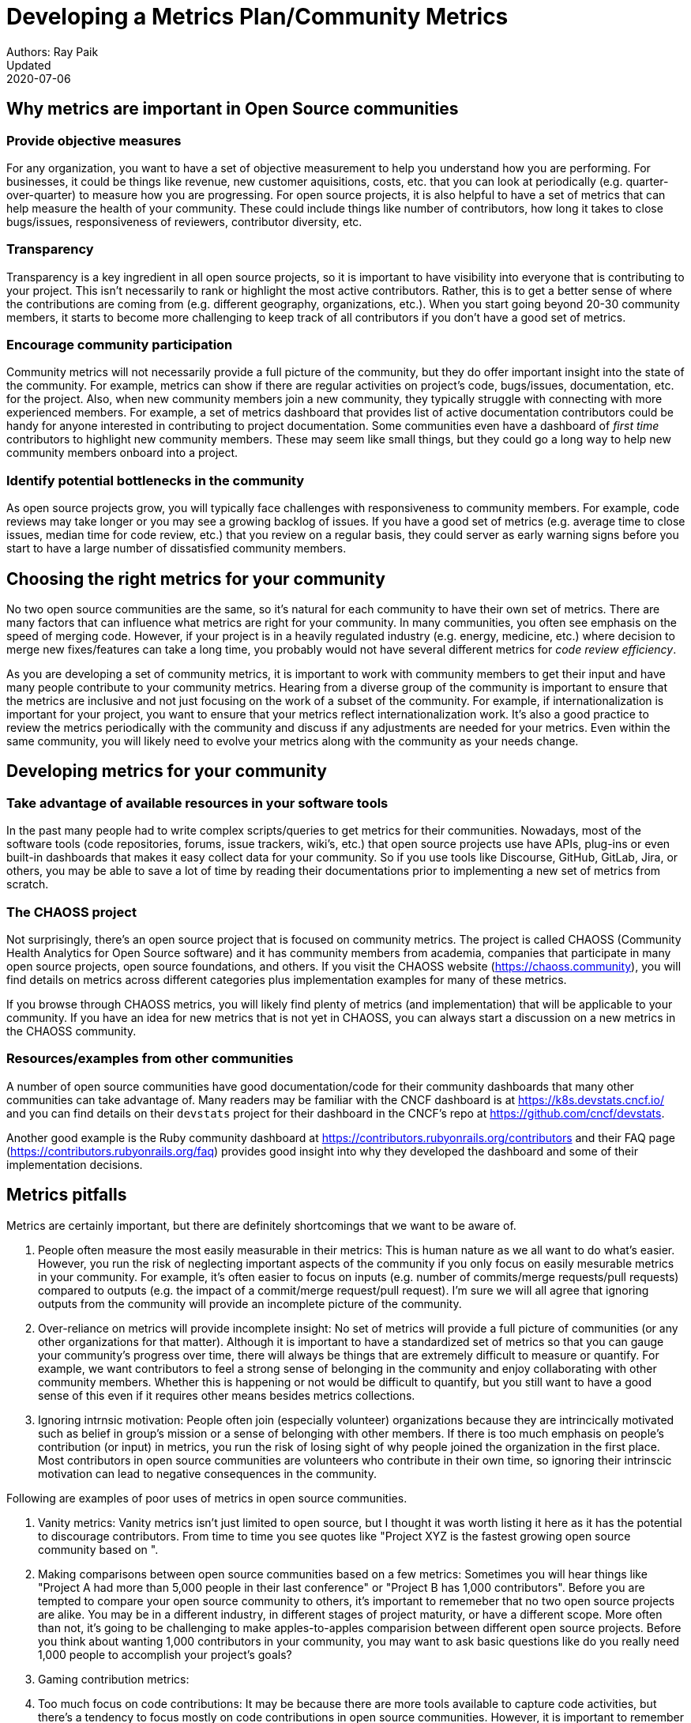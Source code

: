 = Developing a Metrics Plan/Community Metrics
Authors: Ray Paik
Updated: 2020-07-06


== *Why metrics are important in Open Source communities*

=== *Provide objective measures*
For any organization, you want to have a set of objective measurement to help you understand how you are performing. For businesses, it could be things like revenue, new customer aquisitions, costs, etc. that you can look at periodically (e.g. quarter-over-quarter) to measure how you are progressing. For open source projects, it is also helpful to have a set of metrics that can help measure the health of your community.  These could include things like number of contributors, how long it takes to close bugs/issues, responsiveness of reviewers, contributor diversity, etc. 

=== *Transparency*
Transparency is a key ingredient in all open source projects, so it is important to have visibility into everyone that is contributing to your project. This isn't necessarily to rank or highlight the most active contributors. Rather, this is to get a better sense of where the contributions are coming from (e.g. different geography, organizations, etc.). When you start going beyond 20-30 community members, it starts to become more challenging to keep track of all contributors if you don't have a good set of metrics. 

=== *Encourage community participation*
Community metrics will not necessarily provide a full picture of the community, but they do offer important insight into the state of the community. For example, metrics can show if there are regular activities on project's code, bugs/issues, documentation, etc. for the project. Also, when new community members join a new community, they typically struggle with connecting with more experienced members.  For example, a set of metrics dashboard that provides list of active documentation contributors could be handy for anyone interested in contributing to project documentation.  Some communities even have a dashboard of _first time_ contributors to highlight new community members. These may seem like small things, but they could go a long way to help new community members onboard into a project. 

=== *Identify potential bottlenecks in the community*
As open source projects grow, you will typically face challenges with responsiveness to community members. For example, code reviews may take longer or you may see a growing backlog of issues. If you have a good set of metrics (e.g. average time to close issues, median time for code review, etc.) that you review on a regular basis, they could server as early warning signs before you start to have a large number of dissatisfied community members. 

== *Choosing the right metrics for your community*
No two open source communities are the same, so it's natural for each community to have their own set of metrics. There are many factors that can influence what metrics are right for your community. In many communities, you often see emphasis on the speed of merging code. However, if your project is in a heavily regulated industry (e.g. energy, medicine, etc.) where decision to merge new fixes/features can take a long time, you probably would not have several different metrics for _code review efficiency_.  

As you are developing a set of community metrics, it is important to work with community members to get their input and have many people contribute to your community metrics. Hearing from a diverse group of the community is important to ensure that the metrics are inclusive and not just focusing on the work of a subset of the community. For example, if internationalization is important for your project, you want to ensure that your metrics reflect internationalization work. It's also a good practice to review the metrics periodically with the community and discuss if any adjustments are needed for your metrics. Even within the same community, you will likely need to evolve your metrics along with the community as your needs change.

== Developing metrics for your community

=== *Take advantage of available resources in your software tools*  
In the past many people had to write complex scripts/queries to get metrics for their communities. Nowadays, most of the software tools (code repositories, forums, issue trackers, wiki's, etc.) that open source projects use have APIs, plug-ins or even built-in dashboards that makes it easy collect data for your community. So if you use tools like Discourse, GitHub, GitLab, Jira, or others, you may be able to save a lot of time by reading their documentations prior to implementing a new set of metrics from scratch. 

=== *The CHAOSS project* 
Not surprisingly, there's an open source project that is focused on community metrics. The project is called CHAOSS (Community Health Analytics for Open Source software) and it has community members from academia, companies that participate in many open source projects, open source foundations, and others. If you visit the CHAOSS website (https://chaoss.community), you will find details on metrics across different categories plus implementation examples for many of these metrics.  

If you browse through CHAOSS metrics, you will likely find plenty of metrics (and implementation) that will be applicable to your community. If you have an idea for new metrics that is not yet in CHAOSS, you can always start a discussion on a new metrics in the CHAOSS community. 

=== *Resources/examples from other communities*  
A number of open source communities have good documentation/code for their community dashboards that many other communities can take advantage of. Many readers may be familiar with the CNCF dashboard is at https://k8s.devstats.cncf.io/ and you can find details on their `devstats` project for their dashboard in the CNCF's repo at https://github.com/cncf/devstats. 

Another good example is the Ruby community dashboard at https://contributors.rubyonrails.org/contributors and their FAQ page (https://contributors.rubyonrails.org/faq) provides good insight into why they developed the dashboard and some of their implementation decisions. 

== Metrics pitfalls

Metrics are certainly important, but there are definitely shortcomings that we want to be aware of. 

. People often measure the most easily measurable in their metrics: This is human nature as we all want to do what's easier. However, you run the risk of neglecting  important aspects of the community if you only focus on easily mesurable metrics in your community. For example, it's often easier to focus on inputs (e.g. number of commits/merge requests/pull requests) compared to outputs (e.g. the impact of a commit/merge request/pull request). I'm sure we will all agree that ignoring outputs from the community will provide an incomplete picture of the community. 
. Over-reliance on metrics will provide incomplete insight: No set of metrics will provide a full picture of communities (or any other organizations for that matter). Although it is important to have a standardized set of metrics so that you can gauge your community's progress over time, there will always be things that are extremely difficult to measure or quantify. For example, we want contributors to feel a strong sense of belonging in the community and enjoy collaborating with other community members.  Whether this is happening or not would be difficult to quantify, but you still want to have a good sense of this even if it requires other  means besides metrics collections. 
. Ignoring intrnsic motivation: People often join (especially volunteer) organizations because they are intrincically motivated such as belief in group's mission or a sense of belonging with other members. If there is too much emphasis on people's contribution (or input) in metrics, you run the risk of losing sight of why people joined the organization in the first place. Most contributors in open source communities are volunteers who contribute in their own time, so ignoring their intrinscic motivation can lead to negative consequences in the community. 

Following are examples of poor uses of metrics in open source communities. 

. Vanity metrics: Vanity metrics isn't just limited to open source, but I thought it was worth listing it here as it has the potential to discourage contributors. From time to time you see quotes like "Project XYZ is the fastest growing open source community based on ".   
. Making comparisons between open source communities based on a few metrics: Sometimes you will hear things like "Project A had more than 5,000 people in their last  conference" or "Project B has 1,000 contributors". Before you are tempted to compare your open source community to others, it's important to rememeber that no two open source projects are alike. You may be in a different industry, in different stages of project maturity, or have a different scope. More often than not, it's going to be challenging to make apples-to-apples comparision between different open source projects. Before you think about wanting 1,000 contributors in your community, you may want to ask basic questions like do you really need 1,000 people to accomplish your project's goals? 
. Gaming contribution metrics: 
. Too much focus on code contributions: It may be because there are more tools available to capture code activities, but there's a tendency to focus mostly on code contributions in open source communities. However, it is important to remember other valuable contributions such as answering questions on forums, triaging issues, maintaining wiki pages, etc. There should be an effort to ensure that community metrics reflect variety of contributions (both code and non-code) in the community. 


== Metrics dos and don'ts 

=== Dos: Make metric public; use metrics for spotting outliers; Metrics should be used for gaining further insight into community health.
=== Dont's: Using metrics as a sole basis for rewards; presenting metrics without proper context; ignoring non-metrics. 


== Parting thoughts, resources, etc. 
 
=== Your metrics should evolve with your community/Set of metrics you use should not be set in stone.
=== Remember to continue having hallway conversations with the community. 

